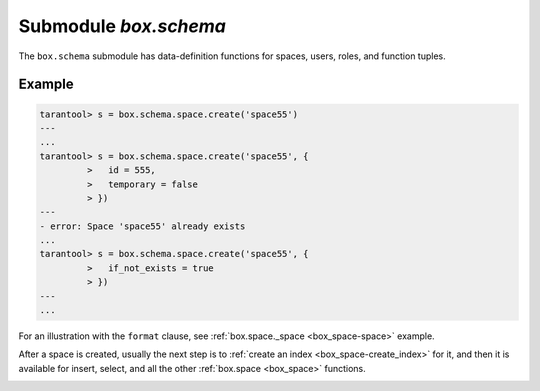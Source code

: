 .. _box_schema:

-------------------------------------------------------------------------------
                             Submodule `box.schema`
-------------------------------------------------------------------------------

.. module:: box.schema

The ``box.schema`` submodule has data-definition functions
for spaces, users, roles, and function tuples.

.. _box_schema-space_create:

.. function:: box.schema.space.create(space-name [, {options} ])

    Create a space.

    :param string space-name: name of space, which should not be a number
                                and should not contain special characters
    :param table options: see "Options for box.schema.space.create" chart, below

    :return: space object
    :rtype: userdata

    .. container:: table

        **Options for box.schema.space.create**

        .. rst-class:: left-align-column-1
        .. rst-class:: left-align-column-2
        .. rst-class:: left-align-column-3
        .. rst-class:: left-align-column-4

        +---------------+--------------------------------+---------+---------------------+
        | Name          | Effect                         | Type    | Default             |
        +===============+================================+=========+=====================+
        | temporary     | space is temporary             | boolean | false               |
        +---------------+--------------------------------+---------+---------------------+
        | id            | unique identifier              | number  | last space's id, +1 |
        +---------------+--------------------------------+---------+---------------------+
        | field_count   | fixed field count              | number  | 0 i.e. not fixed    |
        +---------------+--------------------------------+---------+---------------------+
        | if_not_exists | no error if                    | boolean | false               |
        |               | duplicate name                 |         |                     |
        +---------------+--------------------------------+---------+---------------------+
        | engine        | storage engine =               | string  | 'memtx'             |
        |               | :ref:`'memtx' or 'vinyl'       |         |                     |
        |               | <index-two_storage_engines>`   |         |                     |
        +---------------+--------------------------------+---------+---------------------+
        | user          | user name                      | string  | current user's name |
        +---------------+--------------------------------+---------+---------------------+
        | format        | field names+types              | table   | (blank)             |
        +---------------+--------------------------------+---------+---------------------+

    There are five :ref:`syntax variations <index-object_reference>` for object references targeting
    space objects, for example :samp:`box.schema.space.drop({space-id})`
    will drop a space. However, the common approach is to use functions
    attached to the space objects, for example
    :ref:`space_object:drop() <box_space-drop>`.

    Note re storage engine: vinyl does not support temporary spaces.

=================================================
                    Example
=================================================

.. code-block:: tarantoolsession

    tarantool> s = box.schema.space.create('space55')
    ---
    ...
    tarantool> s = box.schema.space.create('space55', {
             >   id = 555,
             >   temporary = false
             > })
    ---
    - error: Space 'space55' already exists
    ...
    tarantool> s = box.schema.space.create('space55', {
             >   if_not_exists = true
             > })
    ---
    ...


For an illustration with the ``format`` clause, see
:ref:`box.space._space <box_space-space>` example.

After a space is created, usually the next step is to
:ref:`create an index <box_space-create_index>` for it, and then it is
available for insert, select, and all the other :ref:`box.space <box_space>` functions.


.. function:: box.schema.user.create(user-name [, {options} ])

    Create a user.
    For explanation of how Tarantool maintains user data, see
    section :ref:`Users and the _user space <authentication-users>`.

    :param string user-name: name of user, which should not be a number
                             and should not contain special characters
    :param table options: ``if_not_exists``, ``password``

    :return: nil

    **Examples:**

    .. code-block:: lua

        box.schema.user.create('Lena')
        box.schema.user.create('Lena', {password = 'X'})
        box.schema.user.create('Lena', {if_not_exists = false})

.. function:: box.schema.user.drop(user-name [, {options} ])

    Drop a user.
    For explanation of how Tarantool maintains user data, see
    section :ref:`Users and the _user space <authentication-users>`.

    :param string user-name: the name of the user
    :param table options: ``if_exists``

    **Examples:**

    .. code-block:: lua

        box.schema.user.drop('Lena')
        box.schema.user.drop('Lena',{if_exists=false})

.. function:: box.schema.user.exists(user-name)

    Return true if a user exists; return false if a user does not exist.

    :param string user-name: the name of the user
    :rtype: bool

    **Example:**

    .. code-block:: lua

        box.schema.user.exists('Lena')

.. _box_schema-user_grant:

.. function:: box.schema.user.grant(user-name, privilege, object-type, object-name [,option])

    Grant :ref:`privileges <authentication-privileges>` to a user.

    :param string user-name: the name of the user
    :param string privilege: 'read' or 'write' or 'execute' or a combination
    :param string object-type: 'space' or 'function'
    :param string object-name: the name of a function or space
    :param bool option: {if_not_exists=true} or {if_not_exists=false}

    The user must exist, and the object must exist.
    If 'function','object-name' is specified, then a _func tuple with that object-name must exist.

    Variation: instead of ``object-type, object-name`` say 'universe' which
    means 'all object-types and all objects'.

    Variation: instead of ``privilege, object-type, object-name`` say
    ``role-name`` (see section :ref:`Roles <authentication-roles>`).

    **Examples:**

        box.schema.user.grant('Lena', 'read,write', 'space', 'tester') |br|
        box.schema.user.grant('Lena', 'execute', 'function', 'f') |br|
        box.schema.user.grant('X', 'read', 'space', 'Y', {if_not_exists=true}) |br|
        box.schema.user.grant('Lena', 'Accountant') |br|
        box.schema.user.grant('Lena', 'read,write,execute', 'universe') |br|

.. function:: box.schema.user.revoke(user-name, privilege, object-type, object-name)

    Revoke :ref:`privileges <authentication-privileges>` from a user.

    :param string user-name: the name of the user
    :param string privilege: 'read' or 'write' or 'execute' or a combination
    :param string object-type: 'space' or 'function'
    :param string object-name: the name of a function or space

    The user must exist, and the object must exist,
    but it is not an error if the user does not have the privilege.

    Variation: instead of ``object-type, object-name`` say 'universe'
    which means 'all object-types and all objects'.

    Variation: instead of ``privilege, object-type, object-name`` say
    ``role-name`` (see section :ref:`Roles <authentication-roles>`).

    **Examples:**

        box.schema.user.revoke('Lena', 'read', 'space', 'tester') |br|
        box.schema.user.revoke('Lena', 'execute', 'function', 'f') |br|
        box.schema.user.revoke('Lena', 'read,write', 'universe') |br|

.. function:: box.schema.user.password(password)

    Return a hash of a password.

    :param string password: password
    :rtype: string

    **Example:**

        box.schema.user.password('ЛЕНА')

.. function:: box.schema.user.passwd([user-name,] password)

    Associate a password with the user who is currently logged in.
    or with another user.
    Users who wish to change their own passwords should
    use box.schema.user.passwd(password).
    Administrators who wish to change passwords of other users should
    use box.schema.user.passwd(user-name, password).

    :param string user-name: user-name
    :param string password: password

    **Examples:**

        box.schema.user.passwd('ЛЕНА')
        box.schema.user.passwd('Lena', 'ЛЕНА')

.. function:: box.schema.user.info([user-name])

    Return a description of a user's privileges.

    :param string user-name: the name of the user.
                             This is optional; if it is not
                             supplied, then the information
                             will be for the user who is
                             currently logged in.

    **Examples:**

        box.schema.user.info() |br|
        box.schema.user.info('Lena')

.. function:: box.schema.role.create(role-name [, {options} ])

    Create a role.
    For explanation of how Tarantool maintains role data, see
    section :ref:`Roles <authentication-roles>`.

    :param string role-name: name of role, which should not be a number
                             and should not contain special characters
    :param table options: ``if_not_exists``

    :return: nil

    **Examples:**

        box.schema.role.create('Accountant') |br|
        box.schema.role.create('Accountant', {if_not_exists = false})

.. function:: box.schema.role.drop(role-name)

    Drop a role.
    For explanation of how Tarantool maintains role data, see
    section :ref:`Roles <authentication-roles>`.

    :param string role-name: the name of the role

    **Example:**

        box.schema.role.drop('Accountant')

.. function:: box.schema.role.exists(role-name)

    Return true if a role exists; return false if a role does not exist.

    :param string role-name: the name of the role
    :rtype: bool

    **Example:**

        box.schema.role.exists('Accountant')

.. function:: box.schema.role.grant(user-name, privilege, object-type, object-name [,option])

    Grant :ref:`privileges <authentication-privileges>` to a role.

    :param string user-name: the name of the role
    :param string privilege: 'read' or 'write' or 'execute' or a combination
    :param string object-type: 'space' or 'function'
    :param string object-name: the name of a function or space
    :param bool option: {if_not_exists=true} or {if_not_exists=false}

    The role must exist, and the object must exist.

    Variation: instead of ``object-type, object-name`` say 'universe'
    which means 'all object-types and all objects'.

    Variation: instead of ``privilege, object-type, object-name`` say
    ``role-name`` -- to grant a role to a role.

    **Examples:**

        box.schema.role.grant('Accountant', 'read', 'space', 'tester') |br|
        box.schema.role.grant('Accountant', 'execute', 'function', 'f') |br|
        box.schema.role.grant('Accountant', 'read,write', 'universe') |br|
        box.schema.role.grant('public', 'Accountant') |br|
        box.schema.role.grant('role1', 'role2', nil, nil, {if_not_exists=false})

.. function:: box.schema.role.revoke(user-name, privilege, object-type, object-name)

    Revoke :ref:`privileges <authentication-privileges>` from a role.

    :param string user-name: the name of the role
    :param string privilege: 'read' or 'write' or 'execute' or a combination
    :param string object-type: 'space' or 'function'
    :param string object-name: the name of a function or space

    The role must exist, and the object must exist,
    but it is not an error if the role does not have the privilege.

    Variation: instead of ``object-type, object-name`` say 'universe'
    which means 'all object-types and all objects'.

    Variation: instead of ``privilege, object-type, object-name`` say
    ``role-name``.

    **Examples:**

        box.schema.role.revoke('Accountant', 'read', 'space', 'tester') |br|
        box.schema.role.revoke('Accountant', 'execute', 'function', 'f') |br|
        box.schema.role.revoke('Accountant', 'read,write', 'universe') |br|
        box.schema.role.revoke('public', 'Accountant')

.. function:: box.schema.role.info([role-name])

    Return a description of a role's privileges.

    :param string role-name: the name of the role.

    **Example:**

        box.schema.role.info('Accountant')

.. _box_schema-func_create:

.. function:: box.schema.func.create(func-name [, {options} ])

    Create a function tuple.
    This does not create the function itself -- that is done with Lua --
    but if it is necessary to grant privileges for a function,
    box.schema.func.create must be done first.
    For explanation of how Tarantool maintains function data, see
    section :ref:`Functions and the _func space <authentication-funcs>`.

    :param string func-name: name of function, which should not be a number
                             and should not contain special characters
    :param table options: ``if_not_exists``, ``setuid``, ``language``.

    :return: nil

    **Examples:**

        box.schema.func.create('calculate') |br|
        box.schema.func.create('calculate', {if_not_exists = false}) |br|
        box.schema.func.create('calculate', {setuid = false}) |br|
        box.schema.func.create('calculate', {language = 'LUA'})

.. _box_schema-func_drop:

.. function:: box.schema.func.drop(func-name)

    Drop a function tuple.
    For explanation of how Tarantool maintains function data, see
    section :ref:`Functions and the _func space <authentication-funcs>`.

    :param string func-name: the name of the function

    **Example:**

        box.schema.func.drop('calculate')

.. function:: box.schema.func.exists(func-name)

    Return true if a function tuple exists; return false if a function tuple does not exist.

    :param string func-name: the name of the function
    :rtype: bool

    **Example:**

        box.schema.func.exists('calculate')
